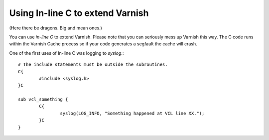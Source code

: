 


Using In-line C to extend Varnish
---------------------------------

(Here there be dragons. Big and mean ones.)

You can use *in-line C* to extend Varnish. Please note that you can
seriously mess up Varnish this way. The C code runs within the Varnish
Cache process so if your code generates a segfault the cache will crash.

One of the first uses of In-line C was logging to `syslog`.::

        # The include statements must be outside the subroutines.
        C{
                #include <syslog.h>
        }C
        
        sub vcl_something {
                C{
                        syslog(LOG_INFO, "Something happened at VCL line XX.");
                }C
        }
